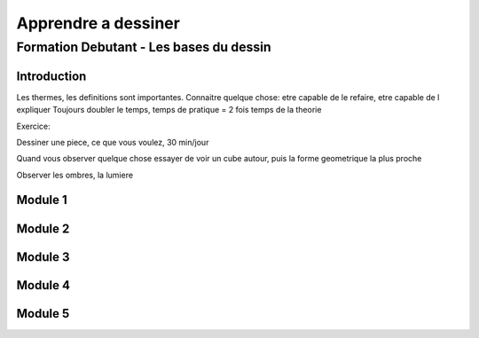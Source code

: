 Apprendre a dessiner
####################

Formation Debutant - Les bases du dessin
****************************************

Introduction
============

Les thermes, les definitions sont importantes.
Connaitre quelque chose: etre capable de le refaire, etre capable de l expliquer
Toujours doubler le temps, temps de pratique = 2 fois temps de la theorie

Exercice:

Dessiner une piece, ce que vous voulez, 30 min/jour

Quand vous observer quelque chose essayer de voir un cube autour, puis la forme geometrique la plus proche

Observer les ombres, la lumiere

Module 1
========

Module 2
========

Module 3
========

Module 4
========

Module 5
========